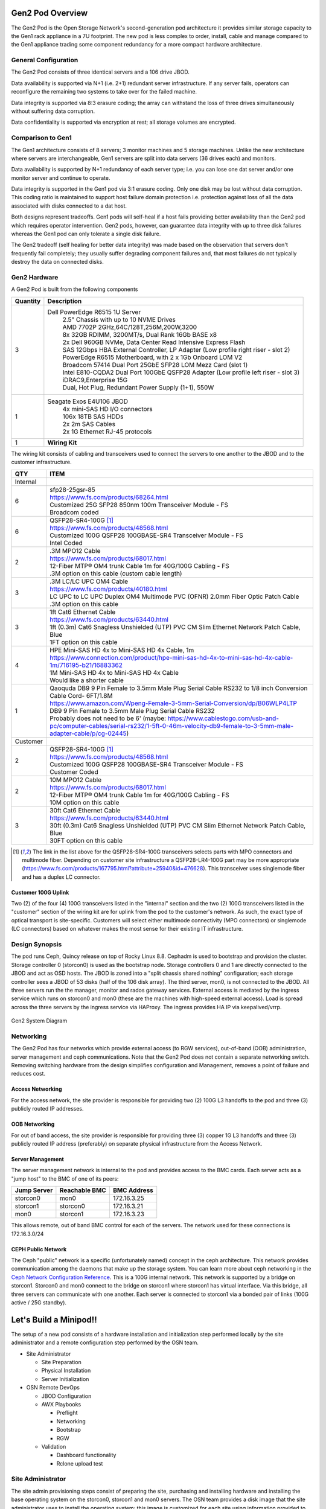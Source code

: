 Gen2 Pod Overview
================

The Gen2 Pod is the Open Storage Network's second-generation pod architecture
it provides similar storage capacity to the Gen1 rack appliance in a 7U 
footprint. The new pod is less complex to order, install, cable and manage
compared to the Gen1 appliance trading some component redundancy for 
a more compact hardware architecture. 

General Configuration
---------------------

The Gen2 Pod consists of three identical servers and a 106 drive JBOD. 

Data availability is supported via N+1 (i.e. 2+1) redundant server infrastructure.
If any server fails, operators can reconfigure the remaining two systems to take 
over for the failed machine. 

Data integrity is supported via 8:3 erasure coding; the array can withstand the loss
of three drives simultaneously without suffering data corruption.

Data confidentiality is supported via encryption at rest; all storage volumes are encrypted.


Comparison to Gen1
----------------

The Gen1 architecture consists of 8 servers; 3 monitor machines and 5 storage machines. Unlike the new architecture
where servers are interchangeable, Gen1 servers are split into data servers (36 drives each) and monitors.

Data availability is supported by N+1 redundancy of each server type; i.e. you can lose 
one dat server and/or one monitor server and continue to operate. 

Data integrity is supported in the Gen1 pod via 3:1 erasure coding. Only one disk may be lost
without data corruption. This coding ratio is maintained to support host failure domain protection
i.e. protection against loss of all the data associated with disks connected to a dat host.

Both designs represent tradeoffs. Gen1 pods will self-heal if a host fails providing better availability
than the Gen2 pod which requires operator intervention. Gen2 pods, however, can guarantee data integrity with
up to three disk failures whereas the Gen1 pod can only tolerate a single disk failure.

The Gen2 tradeoff (self healing for better data integrity) was made based on the observation that servers 
don't frequently fail completely; they usually suffer degrading component failures and, that most failures do
not typically destroy the data on connected disks. 


Gen2 Hardware
----------------

A Gen2 Pod is built from the following components

.. list-table::
  :header-rows: 1

  * - Quantity
    - Description
  * - 3
    - Dell PowerEdge R6515 1U Server
        | 2.5" Chassis with up to 10 NVME Drives
        | AMD 7702P 2GHz,64C/128T,256M,200W,3200
        | 8x 32GB RDIMM, 3200MT/s, Dual Rank 16Gb BASE x8
        | 2x Dell 960GB NVMe, Data Center Read Intensive Express Flash
        | SAS 12Gbps HBA External Controller, LP Adapter (Low profile right riser - slot 2)
        | PowerEdge R6515 Motherboard, with 2 x 1Gb Onboard LOM V2
        | Broadcom 57414 Dual Port 25GbE SFP28 LOM Mezz Card (slot 1)
        | Intel E810-CQDA2 Dual Port 100GbE QSFP28 Adapter (Low profile left riser - slot 3)
        | iDRAC9,Enterprise 15G
        | Dual, Hot Plug, Redundant Power Supply (1+1), 550W
  * - 1
    - Seagate Exos E4U106 JBOD
        | 4x mini-SAS HD I/O connectors
        | 106x 18TB SAS HDDs
        | 2x 2m SAS Cables
        | 2x 1G Ethernet RJ-45 protocols
  * - 1 
    - **Wiring Kit**

The wiring kit consists of cabling and transceivers used to connect the servers to one another 
to the JBOD and to the customer infrastructure.

.. list-table::
  :header-rows: 1

  * - QTY
    - ITEM

  * - Internal
    -
  * - 6
    - | sfp28-25gsr-85
      | https://www.fs.com/products/68264.html
      | Customized 25G SFP28 850nm 100m Transceiver Module - FS
      | Broadcom coded
  * - 6
    - | QSFP28-SR4-100G [1]_
      | https://www.fs.com/products/48568.html
      | Customized 100G QSFP28 100GBASE-SR4 Transceiver Module - FS
      | Intel Coded
  * - 2
    - | .3M MPO12 Cable
      | https://www.fs.com/products/68017.html
      | 12-Fiber MTP® OM4 trunk Cable 1m for 40G/100G Cabling - FS
      | .3M option on this cable (custom cable length)
  * - 3
    - | .3M LC/LC UPC OM4 Cable
      | https://www.fs.com/products/40180.html
      | LC UPC to LC UPC Duplex OM4 Multimode PVC (OFNR) 2.0mm Fiber Optic Patch Cable
      | .3M option on this cable
  * - 3
    - | 1ft Cat6 Ethernet Cable
      | https://www.fs.com/products/63440.html
      | 1ft (0.3m) Cat6 Snagless Unshielded (UTP) PVC CM Slim Ethernet Network Patch Cable, Blue
      | 1FT option on this cable
  * - 4
    - | HPE Mini-SAS HD 4x to Mini-SAS HD 4x Cable, 1m
      | https://www.connection.com/product/hpe-mini-sas-hd-4x-to-mini-sas-hd-4x-cable-1m/716195-b21/16883362
      | 1M Mini-SAS HD 4x to Mini-SAS HD 4x Cable
      | Would like a shorter cable
  * - 1
    - | Qaoquda DB9 9 Pin Female to 3.5mm Male Plug Serial Cable RS232 to 1/8 inch Conversion Cable Cord- 6FT/1.8M
      | https://www.amazon.com/Wpeng-Female-3-5mm-Serial-Conversion/dp/B06WLP4LTP
      | DB9 9 Pin Female to 3.5mm Male Plug Serial Cable RS232
      | Probably does not need to be 6' (maybe: https://www.cablestogo.com/usb-and-pc/computer-cables/serial-rs232/1-5ft-0-46m-velocity-db9-female-to-3-5mm-male-adapter-cable/p/cg-02445)

  * - Customer
    -
  * - 2
    - | QSFP28-SR4-100G [1]_
      | https://www.fs.com/products/48568.html
      | Customized 100G QSFP28 100GBASE-SR4 Transceiver Module - FS
      | Customer Coded
  * - 2
    - | 10M MPO12 Cable
      | https://www.fs.com/products/68017.html
      | 12-Fiber MTP® OM4 trunk Cable 1m for 40G/100G Cabling - FS
      | 10M option on this cable
  * - 3
    - | 30ft Cat6 Ethernet Cable
      | https://www.fs.com/products/63440.html
      | 30ft (0.3m) Cat6 Snagless Unshielded (UTP) PVC CM Slim Ethernet Network Patch Cable, Blue
      | 30FT option on this cable

.. [1] The link in the list above for the QSFP28-SR4-100G transceivers selects parts with MPO
   connectors and multimode fiber. Depending on customer site infrastructure a QSFP28-LR4-100G
   part may be more appropriate (https://www.fs.com/products/167795.html?attribute=25940&id=476628).
   This transceiver uses singlemode fiber and has a duplex LC connector.

Customer 100G Uplink
^^^^^^^^^^^^^^^^^^^^
Two (2) of the four (4) 100G transceivers listed in the "internal" section and the two (2)
100G transceivers listed in the "customer" section  of the wiring kit are for uplink from 
the pod to the customer's network. As such, the exact type of optical transport is 
site-specific. Customers will select either multimode connectivity (MPO connectors) or 
singlemode (LC connectors) based on whatever makes the most sense for their existing IT 
infrastructure. 

Design Synopsis
---------------
The pod runs Ceph, Quincy release on top of Rocky Linux 8.8. Cephadm is used to bootstrap
and provision the cluster. Storage controller 0 (storcon0) is used as the bootstrap node.
Storage controllers 0 and 1 are directly connected to the JBOD and act as OSD hosts. The
JBOD is zoned into a "split chassis shared nothing" configuration; each storage controller
sees a JBOD of 53 disks (half of the 106 disk array). The third server, mon0, is not connected
to the JBOD. All three servers run the the manager, monitor and rados gateway services.
External access is mediated by the ingress service which runs on storcon0 and mon0
(these are the machines with high-speed external access). Load is spread across the three servers
by the ingress service via HAProxy. The ingress provides HA IP via keepalived/vrrp.

.. figure:: images/MinipodNetworking-Current.png
  :width: 600
  :align: center
  :alt: Minipod System Diagram

  Gen2 System Diagram

Networking
----------
The Gen2 Pod has four networks which provide external access (to RGW services), out-of-band (OOB) administration,
server management and ceph communications. Note that the Gen2 Pod does not contain
a separate networking switch. Removing switching hardware from the design simplifies
configuration and Management, removes a point of failure and reduces cost. 

Access Networking
^^^^^^^^^^^^^^^^^
For the access network, the site provider is responsible for providing two (2) 100G L3 handoffs to the pod 
and three (3) publicly routed IP addresses. 

OOB Networking
^^^^^^^^^^^^^^
For out of band access, the site provider is responsible for providing three (3) copper 1G L3 handoffs and 
three (3) publicly routed IP address (preferably) on separate physical infrastructure from the 
Access Network. 

Server Management
^^^^^^^^^^^^^^^^^
The server management network is internal to the pod and provides access to the
BMC cards. Each server acts as a "jump host" to the BMC of one of its peers:

.. list-table::
  :header-rows: 1

  * - Jump Server
    - Reachable BMC
    - BMC Address
  * - storcon0
    - mon0
    - 172.16.3.25
  * - storcon1
    - storcon0
    - 172.16.3.21
  * - mon0
    - storcon1
    - 172.16.3.23

This allows remote, out of band BMC control for each of the
servers. The network used for these connections is 172.16.3.0/24

CEPH Public Network
^^^^^^^^^^^^^^^^^^^
The Ceph "public" network is a specific (unfortunately named) concept in the ceph architecture.
This network provides communication among the daemons that make up the storage system. You 
can learn more about ceph networking in the `Ceph Network Configuration Reference`_.
This is a 100G internal network. This network
is supported by a bridge on storcon1. Storcon0 and mon0 connect to the bridge on storcon1 where
storcon1 has virtual interface. Via this bridge, all three servers can communicate with one another. 
Each server is connected to storcon1 via a bonded pair of links (100G active / 25G standby).

.. _Ceph Network Configuration Reference: https://docs.ceph.com/en/latest/rados/configuration/network-config-ref/

Let's Build a Minipod!!
=======================
The setup of a new pod consists of a
hardware installation and initialization step performed locally by the site administrator and 
a remote configuration step performed by the OSN team. 

* Site Administrator

  * Site Preparation
  * Physical Installation
  * Server Initialization
* OSN Remote DevOps

  * JBOD Configuration
  * AWX Playbooks

    * Preflight
    * Networking
    * Bootstrap
    * RGW
  * Validation

    * Dashboard functionality
    * Rclone upload test

Site Administrator
------------------
The site admin provisioning steps consist 
of preparing the site, purchasing and installing hardware and
installing the base operating system on the storcon0, storcon1 and mon0 servers.
The OSN team provides a disk image that the site administrator uses to install 
the operating system; this image is customized for each 
site using information provided to the OSN team by the site administrator.

Site Administrator Preflight
^^^^^^^^^^^^^^^^^^^^^^^^^^^^
* Order Hardware
* Provision Pod OOB Networking

  * 3x1G Copper access ports
  * 3x routed public IPs (specify IP address, gateway and netmask)
  * Outbound: http, https
  * Inbound: ssh 

    * Can be source limited to OSN controller nodes
  * Verify with test endpoint machine that connections work
* Provision Pod Access Networking

  * 2x100G QSFP28 access ports

    * Note that transceivers are specified in the cable kit BOM
      so all that is required from site IT is the provisioning of a 
      QSFP28 switchport
  * 3x routed public IPs

    * One for each ingress host and a third for the VIP
  * Outbound: http, https
  * Inbound: http, https
  * Verify with test endpoint machine that connections work
* Submit Ticket for Custom Boot ISO (help@mghpcc.org)

  * For each machine provide

    * Hostname (i.e. stocon0, storcon1 or mon0)
    * Service Tag
    * OOB IP Address, Gateway and Netmask
    * Access IP Address, Gateway and Netmask (only for mon0 and storcon0)

.. note::
  All three machines are identical so which machine you 
  choose to be storcon0, storcon1 or mon0 does not matter as long as 
  they are cabled per the system diagram and that you provide the 
  correct service tag and IP information for the machines that you choose

Hardware Installation
^^^^^^^^^^^^^^^^^^^^^
* Install the hardware per the system diagram
* Make sure to correctly note the system tag information
  for each of the hosts.

Software Initialization
^^^^^^^^^^^^^^^^^^^^^^^

* Download the custom installer ISO generated from the help ticket request
* Copy the installer iso to a USB3.0 drive 12G or larger

  * sudo dd if=boot.iso of=/dev/sd<??> bs=4M status=progress oflag=direct
* For each Server

  * Connect usb keyboard and mouse
  * Connect monitor to console video output
  * Insert the boot iso drive into a usb port
  * Power on the machine (or cycle if machine has been powered on)
  * Make sure machine is configured for UEFI boot
  * Hit F11 during power up sequence
  * Select the UEFI one shot option
  * Boot from boot iso drive
  * Confirm the OS installation

    * The machine should install the Rocky 8 Operating 
      system and reboot to a logon prompt.
  * Note that you will need an active internet connection during this process

* Once all three servers are initialized verify that you can ping the servers
  from an external IP address

.. note::
  At this point the servers are accessible over the internet and OSN 
  DevOps can take over the remaining provisioning steps.

OSN DevOps
----------
The site provisioning steps prepare the servers for remote configuration.
The custom install image initializes networking and sets up the necessary
administrator accounts, passwords and keys so that OSN DevOPs can remotely
configure the storage cluster.

Custom Image Creation
^^^^^^^^^^^^^^^^^^^^^
Each pod is built from an installer customized to the pod site. The installer
is responsible for setting up a baseline Linux system on each of the three
hosts. The installer configures just enough software and networking 
to allow OSN DevOPs to access the machines remotely and provision the rest 
of the storage software.

Overall Design
""""""""""""""
The site-specific OSN installer consists of a "stock" Rocky 8
installer with a custom kickstart that implements the following
customizations:

  * Custom repositories: The installer ships with customized
    disk monitoring tools.
  
  * Baseline networking packages: The software installs utilities needed 
    to configure the JBOD and the iDRAC IP addresses.

  * Ansible provisioning user: The installer creates a privileged
    user (osnadmin) and assigns initial credentials to the user. The 
    "bootstrap" credentials are changed as the first step of remote provisioning.

  * OOB networking - The installer encodes information provided by the pod site
    (Service Tag and Networking information) to configure the OOB network connection. 
    The installer inspects the serial number of the machine it is installing on and uses
    that to choose the correct hostname and OOB IP settlings. This customization is unique 
    to each site.

The customized installer image is created using the script "minipodiso.sh"

ISO Builder
""""""""""""
The customized installer is built using a builder container located at
docker.io/mghpcc/isobuilder. The builder container contains all the source
materials and scripts needed to build the custom iso file. The container user
runs the entrypoint script in the builder passing site IP 
and serial number information and a root user password. The builder container
then generates the customized iso file. A convenience script, buildiso.sh, is
used to simplify the process of invoking the builder container with the appropriate
environment variables and bind mounts set.


DevOPs Preflight
^^^^^^^^^^^^^^^^
  * Confirm networking
    
    * SSH to each machine using the bootstrap private key

      * Verify that osnadmin user has sudo privileges

    * Validate expected network device naming

      * ens3f0/1 - 100G devices, Intel NIC
      * ens1f0np0, ens1f1np1 - 25G devices, Broadcom NIC
      * eno8303, eno8403 - 1G devices - LOM
      * This could get cobbled due to wrong slot placement for the 
        25G and 100G nics or firmware changes (the Broadcom NICS changed
        names between driver updates)

  * Create customized inventory file for the site and add it to AWX

    * Create the inventory file in the gen2-ansible/inventory directory
    * Commit and push the updated gen2-ansible repo to github
    * Logon to the AWX server and synchronize the project to fetch the new
      inventory file.
    * Create a new inventory for the new site in AWX using the project as the
    
    * This will likely be done during the ticket processing

  * Logon to the OSN AWX server and synchronize the project to fetch the new
    inventory file.

  * Create a new inventory for the new site in AWX using the project as the 
  repository source.

  * On the ansible controller host run the following playbooks:
  
    * Set the AWS credentials

      * export AWS_ACCESS_KEY_ID=<keyhere>
      * export AWS_SECRET_ACCESS_KEY=<keyhere>

    * preflight - to install ceph and osn packages
    * networking-  to setup the pod networks

  * Reboot machines

  * Validate intrapod connectivity

    * Confirm ping from-to each host on the cluster network
    * Confirm gateway ping on each of the external networks
    * confirm idrac ping on each of the hosts to their peer bmc interfaces

  * Verify IPMI connectivity (portforward idracs from each host)

.. note::
     You need to disable host header checking to support port forwarding

     * ssh to the idrac of each machine using root credentials
     * On the idrac issue ``set idrac.webserver.HostHeaderCheck 0``
     * **TODO** - can we set this via ipmi either in ansible or kickstart?

Configure the JBOD
^^^^^^^^^^^^^^^^^^
  * Verify baseline == 106 disks - run lsscsi and count the disks
  * Upload firmware update to storcon0

    * 4.36 Firmware was the one tested with RHEL 8.5 and is the current version 
      validated for minipod.
    * Firmware package is: UUT4.36_generic_cp_USMR2021.13.0.RC8
    * Package contains instructions for inband update

  * Run inband controller update
  * Use minicom to connect to the JBOD

    * sudo minicom -s
    * select serial port setup

      * A - Serial Device - /dev/ttyS1
      * E - Nps/Par/Bits - 115200 8N1
      * F - HW Flow control - No
      * G - SW Flow control - No

  * Execute the GEM commands to split the chassis

    * set_zone_mode 3

      * HA2x2
      * Ports 0/2 - Group A
      * Ports 1/3 - Group B

  * Reboot storcon0 and storcon1
  * Verify that each controller sees 53 disks

.. note::
  The most recent JBOD received (3/20/23) came with updated firmware 
  and was able to execute the array split command. Firmware
  updating will likely not be needed on install in the future. 

Bootstrap Storage Cluster
^^^^^^^^^^^^^^^^^^^^^^^^^

  * Run the bootstrap playbook
  * Logon to storcon0 and run "sudo cephadm ceph status"
  * Periodically run status to monitor the progress of the cluster build

    * Your looking for "HEALTH_OK" and 106 osds, 106 up, 106 in
    * Note that this can take up to an hour to complete. 


Setup and Verify RGW
^^^^^^^^^^^^^^^^^^^^

    * Run the rgw playbook

      * Note that this step will create certs for the ingress service and
        requires access to route53 to complete the ACME domain validation.
        You need to make sure that the AWS_ACCESS_KEY_ID and AWS_SECRET_ACCESS_KEY
        environment variables are set before running the rgw playbook.

      * Safer to use short term credentials

        * Set AWS_ACCESS_KEY_ID and AWS_SECRET_ACCESS_KEY envars on local machine
        * Execute: "aws sts get-session-token --duration-seconds=900"
        * Use resulting credentials (these are limited to 15min 
          but you can choose any duration) on provisioning machine.

          * Note you need to set the additional envvar, AWS_SESSION_TOKEN

    * Verify rgw and ingress services are up (ceph orch ls)
    * Curl the external interface to make sure that they respond and have valid certs

      * ``curl --insecure -vvI https://minipod.osn.mghpcc.org 2>&1 | 
        awk 'BEGIN { cert=0 } /^\* SSL connection/ { cert=1 } /^\*/ { if (cert) print }'``
    * Verify that you can access the dashboard

      * Get dashboard admin credentials and location 

        * Logon to storcon0
        * grep -A 5 Dashboard /var/log/ceph/cephadm.log

      * Portforward dashboard port (shown in grep above) from storcon0

    * Use the dashboard to create a testbucket
    * Get dashboard user credentials from users page

      * Select Object Gateway -> Users side-menu pick
      * turn down knob on gateway user
      * select keys tab
      * select dashboard username
      * click show button
    * Add minipod config to rclone using dashboard user credentials
    * Verify object upload/download to/from the minipod using the rclone config

DOC NOTES
=========

  * Need to write down process for stomping bootstrap root pwd and key
  * Note that osnadmin *is* the default privileged user setup in kickstart

  * Proposal for ssh key Management

    * Store keys in AWS Secrets Manager
    * Give OSN admins accounts in the mghpcc org (should we create another org?)
    * Create secrets in mghpcc secrets thing
    * Grant secret read access to osn admin people

    * Steps to run ansible

      * Using your IAM credentials run the token fetch scripty thing to fetch temporary creds
      * Set envars with temporary creds returned 
      * Go have fun provisioning things for things - whee!  